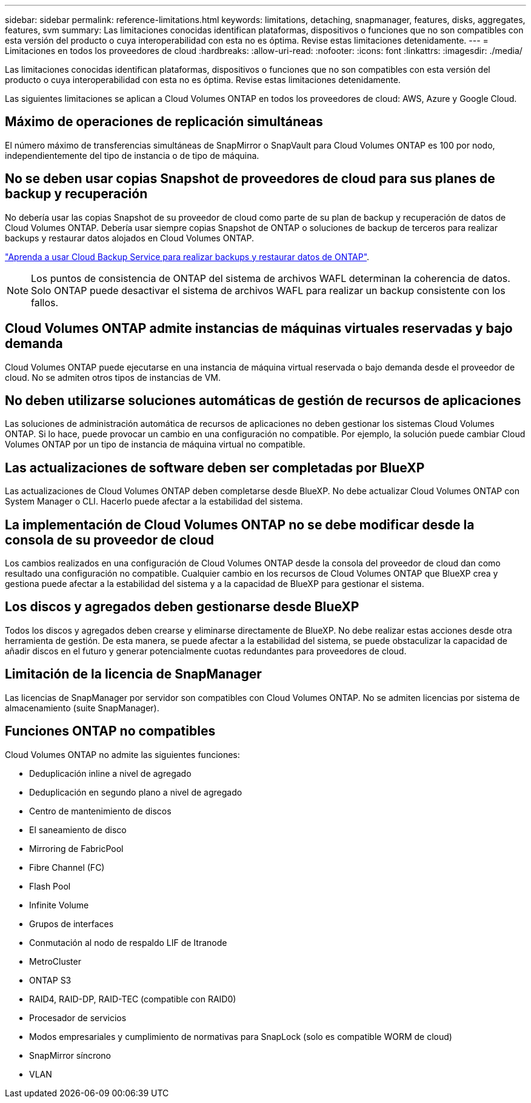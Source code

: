 ---
sidebar: sidebar 
permalink: reference-limitations.html 
keywords: limitations, detaching, snapmanager, features, disks, aggregates, features, svm 
summary: Las limitaciones conocidas identifican plataformas, dispositivos o funciones que no son compatibles con esta versión del producto o cuya interoperabilidad con esta no es óptima. Revise estas limitaciones detenidamente. 
---
= Limitaciones en todos los proveedores de cloud
:hardbreaks:
:allow-uri-read: 
:nofooter: 
:icons: font
:linkattrs: 
:imagesdir: ./media/


[role="lead"]
Las limitaciones conocidas identifican plataformas, dispositivos o funciones que no son compatibles con esta versión del producto o cuya interoperabilidad con esta no es óptima. Revise estas limitaciones detenidamente.

Las siguientes limitaciones se aplican a Cloud Volumes ONTAP en todos los proveedores de cloud: AWS, Azure y Google Cloud.



== Máximo de operaciones de replicación simultáneas

El número máximo de transferencias simultáneas de SnapMirror o SnapVault para Cloud Volumes ONTAP es 100 por nodo, independientemente del tipo de instancia o de tipo de máquina.



== No se deben usar copias Snapshot de proveedores de cloud para sus planes de backup y recuperación

No debería usar las copias Snapshot de su proveedor de cloud como parte de su plan de backup y recuperación de datos de Cloud Volumes ONTAP. Debería usar siempre copias Snapshot de ONTAP o soluciones de backup de terceros para realizar backups y restaurar datos alojados en Cloud Volumes ONTAP.

https://docs.netapp.com/us-en/cloud-manager-backup-restore/concept-backup-to-cloud.html["Aprenda a usar Cloud Backup Service para realizar backups y restaurar datos de ONTAP"^].


NOTE: Los puntos de consistencia de ONTAP del sistema de archivos WAFL determinan la coherencia de datos. Solo ONTAP puede desactivar el sistema de archivos WAFL para realizar un backup consistente con los fallos.



== Cloud Volumes ONTAP admite instancias de máquinas virtuales reservadas y bajo demanda

Cloud Volumes ONTAP puede ejecutarse en una instancia de máquina virtual reservada o bajo demanda desde el proveedor de cloud. No se admiten otros tipos de instancias de VM.



== No deben utilizarse soluciones automáticas de gestión de recursos de aplicaciones

Las soluciones de administración automática de recursos de aplicaciones no deben gestionar los sistemas Cloud Volumes ONTAP. Si lo hace, puede provocar un cambio en una configuración no compatible. Por ejemplo, la solución puede cambiar Cloud Volumes ONTAP por un tipo de instancia de máquina virtual no compatible.



== Las actualizaciones de software deben ser completadas por BlueXP

Las actualizaciones de Cloud Volumes ONTAP deben completarse desde BlueXP. No debe actualizar Cloud Volumes ONTAP con System Manager o CLI. Hacerlo puede afectar a la estabilidad del sistema.



== La implementación de Cloud Volumes ONTAP no se debe modificar desde la consola de su proveedor de cloud

Los cambios realizados en una configuración de Cloud Volumes ONTAP desde la consola del proveedor de cloud dan como resultado una configuración no compatible. Cualquier cambio en los recursos de Cloud Volumes ONTAP que BlueXP crea y gestiona puede afectar a la estabilidad del sistema y a la capacidad de BlueXP para gestionar el sistema.



== Los discos y agregados deben gestionarse desde BlueXP

Todos los discos y agregados deben crearse y eliminarse directamente de BlueXP. No debe realizar estas acciones desde otra herramienta de gestión. De esta manera, se puede afectar a la estabilidad del sistema, se puede obstaculizar la capacidad de añadir discos en el futuro y generar potencialmente cuotas redundantes para proveedores de cloud.



== Limitación de la licencia de SnapManager

Las licencias de SnapManager por servidor son compatibles con Cloud Volumes ONTAP. No se admiten licencias por sistema de almacenamiento (suite SnapManager).



== Funciones ONTAP no compatibles

Cloud Volumes ONTAP no admite las siguientes funciones:

* Deduplicación inline a nivel de agregado
* Deduplicación en segundo plano a nivel de agregado
* Centro de mantenimiento de discos
* El saneamiento de disco
* Mirroring de FabricPool
* Fibre Channel (FC)
* Flash Pool
* Infinite Volume
* Grupos de interfaces
* Conmutación al nodo de respaldo LIF de Itranode
* MetroCluster
* ONTAP S3
* RAID4, RAID-DP, RAID-TEC (compatible con RAID0)
* Procesador de servicios
* Modos empresariales y cumplimiento de normativas para SnapLock (solo es compatible WORM de cloud)
* SnapMirror síncrono
* VLAN

